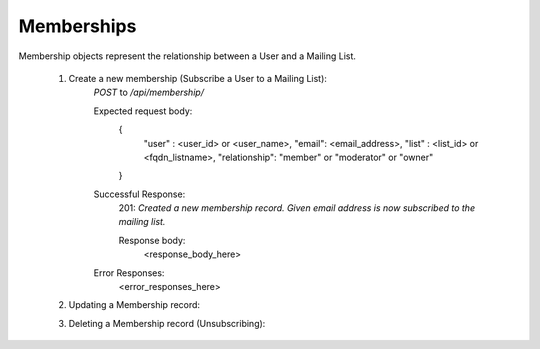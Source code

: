 ===========
Memberships
===========

Membership objects represent the relationship between a User and a Mailing List.

        1. Create a new membership (Subscribe a User to a Mailing List):
                `POST` to `/api/membership/`

                Expected request body:
                        {
                                "user" : <user_id> or <user_name>,
                                "email": <email_address>,
                                "list" : <list_id> or <fqdn_listname>,
                                "relationship": "member" or "moderator" or "owner"
                        }

                Successful Response: 
                        201: *Created a new membership record. Given email address is now subscribed to the mailing list.*
                         
                        Response body:
                                        <response_body_here> 
                

                Error Responses:
                        <error_responses_here>        


        2. Updating a Membership record:


        3. Deleting a Membership record (Unsubscribing): 
